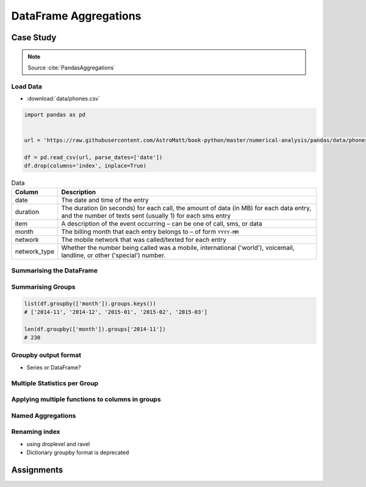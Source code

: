 **********************
DataFrame Aggregations
**********************


Case Study
==========
.. note:: Source :cite:`PandasAggregations`

Load Data
---------
* :download:`data/phones.csv`

.. code-block:: python

    import pandas as pd


    url = 'https://raw.githubusercontent.com/AstroMatt/book-python/master/numerical-analysis/pandas/data/phones.csv'

    df = pd.read_csv(url, parse_dates=['date'])
    df.drop(columns='index', inplace=True)

.. csv-table:: Data
    :header: Column, Description
    :widths: 10, 90

    "date", "The date and time of the entry"
    "duration", "The duration (in seconds) for each call, the amount of data (in MB) for each data entry, and the number of texts sent (usually 1) for each sms entry"
    "item", "A description of the event occurring – can be one of call, sms, or data"
    "month", "The billing month that each entry belongs to – of form ``YYYY-MM``"
    "network", "The mobile network that was called/texted for each entry"
    "network_type", "Whether the number being called was a mobile, international ('world'), voicemail, landline, or other ('special') number."

Summarising the DataFrame
-------------------------
.. code-block:: python
    :caption: How many rows the dataset

    df['item'].count()
    # 830

.. code-block:: python
    :caption: What was the longest phone call / data entry?

    df['duration'].max()
    # 10528.0

.. code-block:: python
    :caption: How many seconds of phone calls are recorded in total?

    df.loc[ df['item'] == 'call' ]['duration'].sum()
    # 92321.0

.. code-block:: python
    :caption: How many entries are there for each month?

    df['month'].value_counts()
    # 2014-11  230
    # 2015-01  205
    # 2014-12  157
    # 2015-02  137
    # 2015-03  101
    # dtype: int64

.. code-block:: python
    :caption: Number of non-null unique network entries

    df['network'].nunique()
    # 9

Summarising Groups
------------------
.. code-block:: python

    list(df.groupby(['month']).groups.keys())
    # ['2014-11', '2014-12', '2015-01', '2015-02', '2015-03']

    len(df.groupby(['month']).groups['2014-11'])
    # 230

.. code-block:: python
    :caption: Get the first entry for each month

    df.groupby('month').first()
    #   month  date                 duration  item   network  network_type
    # 2014-11  2014-10-15 06:58:00    34.429  data      data          data
    # 2014-12  2014-11-13 06:58:00    34.429  data      data          data
    # 2015-01  2014-12-13 06:58:00    34.429  data      data          data
    # 2015-02  2015-01-13 06:58:00    34.429  data      data          data
    # 2015-03  2015-02-12 20:15:00    69.000  call  landline      landline

.. code-block:: python
    :caption: Get the sum of the durations per month

    df.groupby('month')['duration'].sum()
    # month
    # 2014-11  26639.441
    # 2014-12  14641.870
    # 2015-01  18223.299
    # 2015-02  15522.299
    # 2015-03  22750.441
    # Name: duration, dtype: float64

.. code-block:: python
    :caption: Get the number of dates / entries in each month

    df.groupby('month')['date'].count()
    # month
    # 2014-11  230
    # 2014-12  157
    # 2015-01  205
    # 2015-02  137
    # 2015-03  101
    # Name: date, dtype: int64

.. code-block:: python
    :caption: What is the sum of durations, for calls only, to each network

    df.loc[df['item'] == 'call'].groupby('network')['duration'].sum()
    # network
    # Meteor     7200.0
    # Tesco      13828.0
    # Three      36464.0
    # Vodafone   14621.0
    # landline   18433.0
    # voicemail  1775.0
    # Name: duration, dtype: float64

.. code-block:: python
    :caption: How many calls, sms, and data entries are in each month?

    df.groupby(['month', 'item'])['date'].count()
    # month    item
    # 2014-11  call   107
    #          data    29
    #          sms     94
    # 2014-12  call    79
    #          data    30
    #          sms     48
    # 2015-01  call    88
    #          data    31
    #          sms     86
    # 2015-02  call    67
    #          data    31
    #          sms     39
    # 2015-03  call    47
    #          data    29
    #          sms     25
    # Name: date, dtype: int64

.. code-block:: python
    :caption: How many calls, texts, and data are sent per month, split by network_type?

    df.groupby(['month', 'network_type'])['date'].count()
    # month    network_type
    # 2014-11  data           29
    #          landline        5
    #          mobile        189
    #          special         1
    #          voicemail       6
    # 2014-12  data           30
    #          landline        7
    #          mobile        108
    #          voicemail       8
    #          world           4
    # 2015-01  data           31
    #          landline       11
    #          mobile        160
    #          voicemail       3
    # 2015-02  data           31
    #          landline        8
    #          mobile         90
    #          special         2
    #          voicemail       6
    # 2015-03  data           29
    #          landline       11
    #          mobile         54
    #          voicemail       4
    #          world           3
    # Name: date, dtype: int64

Groupby output format
---------------------
* Series or DataFrame?

.. code-block:: python
    :caption: produces Pandas Series

    df.groupby('month')['duration'].sum()
    # month
    # 2014-11  26639.441
    # 2014-12  14641.870
    # 2015-01  18223.299
    # 2015-02  15522.299
    # 2015-03  22750.441
    # Name: duration, dtype: float64

.. code-block:: python
    :caption: Produces Pandas DataFrame

    df.groupby('month')[['duration']].sum()
    #   month   duration
    # 2014-11  26639.441
    # 2014-12  14641.870
    # 2015-01  18223.299
    # 2015-02  15522.299
    # 2015-03  22750.441

.. code-block:: python
    :caption: The groupby output will have an index or multi-index on rows corresponding to your chosen grouping variables. To avoid setting this index, pass ``as_index=False`` to the groupby operation.

    df.groupby('month', as_index=False).agg({'duration': 'sum'})
    #      month   duration
    # 0  2014-11  26639.441
    # 1  2014-12  14641.870
    # 2  2015-01  18223.299
    # 3  2015-02  15522.299
    # 4  2015-03  22750.441

Multiple Statistics per Group
-----------------------------
.. code-block:: python
    :caption: Group the data frame by month and item and extract a number of stats from each group

    df.groupby(['month', 'item']).agg({

        # Sum duration per group
        'duration': 'sum',

        # get the count of networks
        'network_type': 'count',

        # get the first date per group
        'date': 'first'
    })
    # month    item   duration  network_type  date
    # 2014-11  call  25547.000           107  2014-10-15 06:58:00
    #          data    998.441            29  2014-10-15 06:58:00
    #          sms      94.000            94  2014-10-16 22:18:00
    # 2014-12  call  13561.000            79  2014-11-14 17:24:00
    #          data   1032.870            30  2014-11-13 06:58:00
    #          sms      48.000            48  2014-11-14 17:28:00
    # 2015-01  call  17070.000            88  2014-12-15 20:03:00
    #          data   1067.299            31  2014-12-13 06:58:00
    #          sms      86.000            86  2014-12-15 19:56:00
    # 2015-02  call  14416.000            67  2015-01-15 10:36:00
    #          data   1067.299            31  2015-01-13 06:58:00
    #          sms      39.000            39  2015-01-15 12:23:00
    # 2015-03  call  21727.000            47  2015-02-12 20:15:00
    #          data    998.441            29  2015-02-13 06:58:00
    #          sms      25.000            25  2015-02-19 18:46:00

.. code-block:: python
    :caption: Define the aggregation procedure outside of the groupby operation

    df.groupby('month').agg({
        'duration': 'sum',
        'date': lambda x: max(x) - 1
    })
    # ValueError: Cannot add integral value to Timestamp without freq.

Applying multiple functions to columns in groups
------------------------------------------------
.. code-block:: python
    :caption: Group the data frame by month and item and extract a number of stats from each group

    df.groupby(['month', 'item']).agg({

        # Find the min, max, and sum of the duration column
        'duration': ['min', 'max', 'sum'],

        # find the number of network type entries
        'network_type': 'count',

        # minimum, first, and number of unique dates
        'date': ['min', 'first', 'nunique']
    })
    #                            duration          network_type                     date
    # month    item     min        max        sum      count     min                  first                nunique
    # 2014-11  call   1.000   1940.000  25547.000        107     2014-10-15 06:58:00  2014-10-15 06:58:00      104
    #          data  34.429     34.429    998.441         29     2014-10-15 06:58:00  2014-10-15 06:58:00       29
    #          sms    1.000      1.000     94.000         94     2014-10-16 22:18:00  2014-10-16 22:18:00       79
    # 2014-12  call   2.000   2120.000  13561.000         79     2014-11-14 17:24:00  2014-11-14 17:24:00       76
    #          data  34.429     34.429   1032.870         30     2014-11-13 06:58:00  2014-11-13 06:58:00       30
    #          sms    1.000      1.000     48.000         48     2014-11-14 17:28:00  2014-11-14 17:28:00       41
    # 2015-01  call   2.000   1859.000  17070.000         88     2014-12-15 20:03:00  2014-12-15 20:03:00       84
    #          data  34.429     34.429   1067.299         31     2014-12-13 06:58:00  2014-12-13 06:58:00       31
    #          sms    1.000      1.000     86.000         86     2014-12-15 19:56:00  2014-12-15 19:56:00       58
    # 2015-02  call   1.000   1863.000  14416.000         67     2015-01-15 10:36:00  2015-01-15 10:36:00       67
    #          data  34.429     34.429   1067.299         31     2015-01-13 06:58:00  2015-01-13 06:58:00       31
    #          sms    1.000      1.000     39.000         39     2015-01-15 12:23:00  2015-01-15 12:23:00       27
    # 2015-03  call   2.000  10528.000  21727.000         47     2015-02-12 20:15:00  2015-02-12 20:15:00       47
    #          data  34.429     34.429    998.441         29     2015-02-13 06:58:00  2015-02-13 06:58:00       29
    #          sms    1.000      1.000     25.000         25     2015-02-19 18:46:00  2015-02-19 18:46:00       17

Named Aggregations
------------------
.. code-block:: python
    :caption: Named Aggregations

    df[df['item'] == 'call'].groupby('month').agg(

        # Get max of the duration column for each group
        max_duration=('duration', 'max'),

        # Get min of the duration column for each group
        min_duration=('duration', 'min'),

        # Get sum of the duration column for each group
        total_duration=('duration', 'sum'),

        # Apply a lambda to date column
        num_days=('date', lambda x: (max(x) - min(x)).days)
    )
    #   month  max_duration  min_duration  total_duration  num_days
    # 2014-11        1940.0           1.0         25547.0        28
    # 2014-12        2120.0           2.0         13561.0        30
    # 2015-01        1859.0           2.0         17070.0        30
    # 2015-02        1863.0           1.0         14416.0        25
    # 2015-03       10528.0           2.0         21727.0        19

Renaming index
--------------
* using droplevel and ravel
* Dictionary groupby format is deprecated

.. code-block:: python
    :caption: Drop the top level (using ``.droplevel()``) of the newly created multi-index on columns using

    grouped = df.groupby('month').agg({'duration': ['min', 'max', 'mean']})
    # duration
    #   month  min      max        mean
    # 2014-11  1.0   1940.0  115.823657
    # 2014-12  1.0   2120.0   93.260318
    # 2015-01  1.0   1859.0   88.894141
    # 2015-02  1.0   1863.0  113.301453
    # 2015-03  1.0  10528.0  225.251891

    grouped.columns = grouped.columns.droplevel(level=0)
    #   month  min      max        mean
    # 2014-11  1.0   1940.0  115.823657
    # 2014-12  1.0   2120.0   93.260318
    # 2015-01  1.0   1859.0   88.894141
    # 2015-02  1.0   1863.0  113.301453
    # 2015-03  1.0  10528.0  225.251891

    grouped.rename(columns={
        'min': 'min_duration',
        'max': 'max_duration',
        'mean': 'mean_duration'
    }, inplace=True)
    #   month  min_duration  max_duration  mean_duration
    # 2014-11           1.0        1940.0     115.823657
    # 2014-12           1.0        2120.0      93.260318
    # 2015-01           1.0        1859.0      88.894141
    # 2015-02           1.0        1863.0     113.301453
    # 2015-03           1.0       10528.0     225.251891

    grouped.head()

.. code-block:: python
    :caption: Quick renaming of grouped columns from the groupby() multi-index can be achieved using the ravel() function.

    grouped = df.groupby('month').agg({'duration': ['min', 'max', 'mean']})
    # duration
    #   month  min      max        mean
    # 2014-11  1.0   1940.0  115.823657
    # 2014-12  1.0   2120.0   93.260318
    # 2015-01  1.0   1859.0   88.894141
    # 2015-02  1.0   1863.0  113.301453
    # 2015-03  1.0  10528.0  225.251891

.. code-block:: python
    :caption: Using ravel, and a string join, we can create better names for the columns:

    grouped.columns = ['_'.join(x) for x in grouped.columns.ravel()]
    #   month  min_duration  max_duration  mean_duration
    # 2014-11           1.0        1940.0     115.823657
    # 2014-12           1.0        2120.0      93.260318
    # 2015-01           1.0        1859.0      88.894141
    # 2015-02           1.0        1863.0     113.301453
    # 2015-03           1.0       10528.0     225.251891


Assignments
===========
.. todo:: Create assignments
